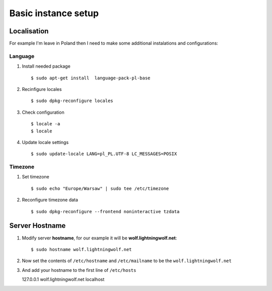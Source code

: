 .. _basic:

Basic instance setup
====================

Localisation
------------

For example I'm leave in Poland then I need to make some additional instalations and configurations:

Language
^^^^^^^^

1. Install needed package ::

    $ sudo apt-get install  language-pack-pl-base

2. Recinfigure locales ::

    $ sudo dpkg-reconfigure locales

3. Check configuration ::

    $ locale -a
    $ locale

4. Update locale settings ::

    $ sudo update-locale LANG=pl_PL.UTF-8 LC_MESSAGES=POSIX

Timezone
^^^^^^^^

1. Set timezone ::

    $ sudo echo "Europe/Warsaw" | sudo tee /etc/timezone

2. Reconfigure timezone data ::

    $ sudo dpkg-reconfigure --frontend noninteractive tzdata


Server Hostname
---------------

1. Modify server **hostname**, for our example it will be **wolf.lightningwolf.net**::

    $ sudo hostname wolf.lightningwolf.net

2. Now set the contents of ``/etc/hostname`` and ``/etc/mailname`` to be the ``wolf.lightningwolf.net``

3. And add your hostname to the first line of ``/etc/hosts``

   | 127.0.0.1 wolf.lightningwolf.net localhost


